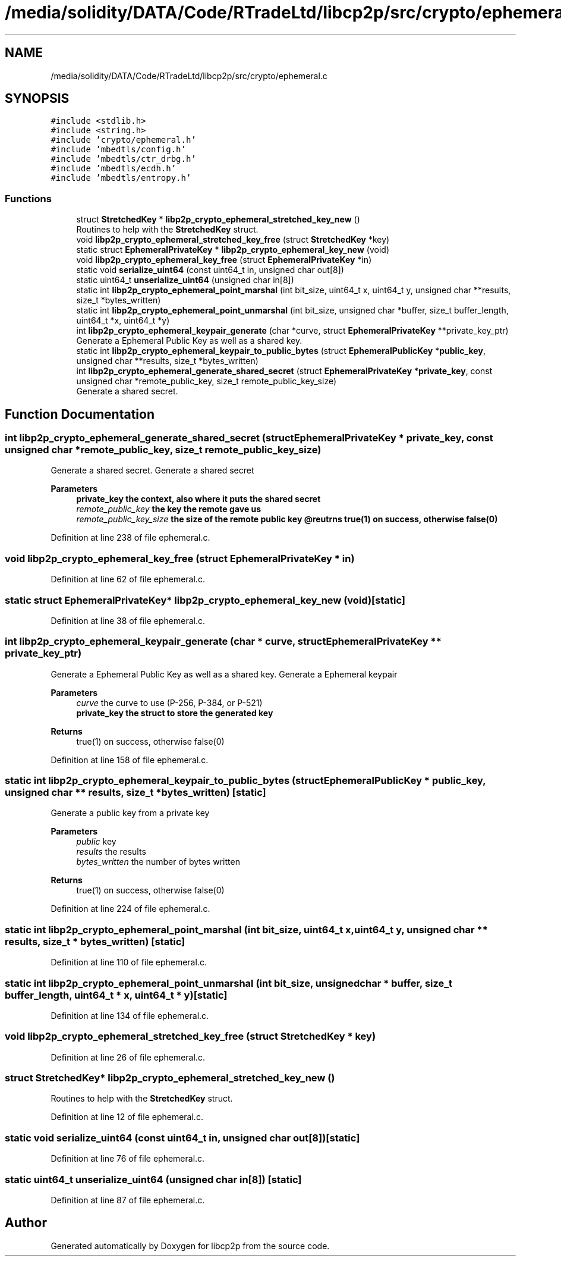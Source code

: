 .TH "/media/solidity/DATA/Code/RTradeLtd/libcp2p/src/crypto/ephemeral.c" 3 "Fri Jul 24 2020" "libcp2p" \" -*- nroff -*-
.ad l
.nh
.SH NAME
/media/solidity/DATA/Code/RTradeLtd/libcp2p/src/crypto/ephemeral.c
.SH SYNOPSIS
.br
.PP
\fC#include <stdlib\&.h>\fP
.br
\fC#include <string\&.h>\fP
.br
\fC#include 'crypto/ephemeral\&.h'\fP
.br
\fC#include 'mbedtls/config\&.h'\fP
.br
\fC#include 'mbedtls/ctr_drbg\&.h'\fP
.br
\fC#include 'mbedtls/ecdh\&.h'\fP
.br
\fC#include 'mbedtls/entropy\&.h'\fP
.br

.SS "Functions"

.in +1c
.ti -1c
.RI "struct \fBStretchedKey\fP * \fBlibp2p_crypto_ephemeral_stretched_key_new\fP ()"
.br
.RI "Routines to help with the \fBStretchedKey\fP struct\&. "
.ti -1c
.RI "void \fBlibp2p_crypto_ephemeral_stretched_key_free\fP (struct \fBStretchedKey\fP *key)"
.br
.ti -1c
.RI "static struct \fBEphemeralPrivateKey\fP * \fBlibp2p_crypto_ephemeral_key_new\fP (void)"
.br
.ti -1c
.RI "void \fBlibp2p_crypto_ephemeral_key_free\fP (struct \fBEphemeralPrivateKey\fP *in)"
.br
.ti -1c
.RI "static void \fBserialize_uint64\fP (const uint64_t in, unsigned char out[8])"
.br
.ti -1c
.RI "static uint64_t \fBunserialize_uint64\fP (unsigned char in[8])"
.br
.ti -1c
.RI "static int \fBlibp2p_crypto_ephemeral_point_marshal\fP (int bit_size, uint64_t x, uint64_t y, unsigned char **results, size_t *bytes_written)"
.br
.ti -1c
.RI "static int \fBlibp2p_crypto_ephemeral_point_unmarshal\fP (int bit_size, unsigned char *buffer, size_t buffer_length, uint64_t *x, uint64_t *y)"
.br
.ti -1c
.RI "int \fBlibp2p_crypto_ephemeral_keypair_generate\fP (char *curve, struct \fBEphemeralPrivateKey\fP **private_key_ptr)"
.br
.RI "Generate a Ephemeral Public Key as well as a shared key\&. "
.ti -1c
.RI "static int \fBlibp2p_crypto_ephemeral_keypair_to_public_bytes\fP (struct \fBEphemeralPublicKey\fP *\fBpublic_key\fP, unsigned char **results, size_t *bytes_written)"
.br
.ti -1c
.RI "int \fBlibp2p_crypto_ephemeral_generate_shared_secret\fP (struct \fBEphemeralPrivateKey\fP *\fBprivate_key\fP, const unsigned char *remote_public_key, size_t remote_public_key_size)"
.br
.RI "Generate a shared secret\&. "
.in -1c
.SH "Function Documentation"
.PP 
.SS "int libp2p_crypto_ephemeral_generate_shared_secret (struct \fBEphemeralPrivateKey\fP * private_key, const unsigned char * remote_public_key, size_t remote_public_key_size)"

.PP
Generate a shared secret\&. Generate a shared secret 
.PP
\fBParameters\fP
.RS 4
\fI\fBprivate_key\fP\fP the context, also where it puts the shared secret 
.br
\fIremote_public_key\fP the key the remote gave us 
.br
\fIremote_public_key_size\fP the size of the remote public key @reutrns true(1) on success, otherwise false(0) 
.RE
.PP

.PP
Definition at line 238 of file ephemeral\&.c\&.
.SS "void libp2p_crypto_ephemeral_key_free (struct \fBEphemeralPrivateKey\fP * in)"

.PP
Definition at line 62 of file ephemeral\&.c\&.
.SS "static struct \fBEphemeralPrivateKey\fP* libp2p_crypto_ephemeral_key_new (void)\fC [static]\fP"

.PP
Definition at line 38 of file ephemeral\&.c\&.
.SS "int libp2p_crypto_ephemeral_keypair_generate (char * curve, struct \fBEphemeralPrivateKey\fP ** private_key_ptr)"

.PP
Generate a Ephemeral Public Key as well as a shared key\&. Generate a Ephemeral keypair 
.PP
\fBParameters\fP
.RS 4
\fIcurve\fP the curve to use (P-256, P-384, or P-521) 
.br
\fI\fBprivate_key\fP\fP the struct to store the generated key 
.RE
.PP
\fBReturns\fP
.RS 4
true(1) on success, otherwise false(0) 
.RE
.PP

.PP
Definition at line 158 of file ephemeral\&.c\&.
.SS "static int libp2p_crypto_ephemeral_keypair_to_public_bytes (struct \fBEphemeralPublicKey\fP * public_key, unsigned char ** results, size_t * bytes_written)\fC [static]\fP"
Generate a public key from a private key 
.PP
\fBParameters\fP
.RS 4
\fIpublic\fP key 
.br
\fIresults\fP the results 
.br
\fIbytes_written\fP the number of bytes written 
.RE
.PP
\fBReturns\fP
.RS 4
true(1) on success, otherwise false(0) 
.RE
.PP

.PP
Definition at line 224 of file ephemeral\&.c\&.
.SS "static int libp2p_crypto_ephemeral_point_marshal (int bit_size, uint64_t x, uint64_t y, unsigned char ** results, size_t * bytes_written)\fC [static]\fP"

.PP
Definition at line 110 of file ephemeral\&.c\&.
.SS "static int libp2p_crypto_ephemeral_point_unmarshal (int bit_size, unsigned char * buffer, size_t buffer_length, uint64_t * x, uint64_t * y)\fC [static]\fP"

.PP
Definition at line 134 of file ephemeral\&.c\&.
.SS "void libp2p_crypto_ephemeral_stretched_key_free (struct \fBStretchedKey\fP * key)"

.PP
Definition at line 26 of file ephemeral\&.c\&.
.SS "struct \fBStretchedKey\fP* libp2p_crypto_ephemeral_stretched_key_new ()"

.PP
Routines to help with the \fBStretchedKey\fP struct\&. 
.PP
Definition at line 12 of file ephemeral\&.c\&.
.SS "static void serialize_uint64 (const uint64_t in, unsigned char out[8])\fC [static]\fP"

.PP
Definition at line 76 of file ephemeral\&.c\&.
.SS "static uint64_t unserialize_uint64 (unsigned char in[8])\fC [static]\fP"

.PP
Definition at line 87 of file ephemeral\&.c\&.
.SH "Author"
.PP 
Generated automatically by Doxygen for libcp2p from the source code\&.
